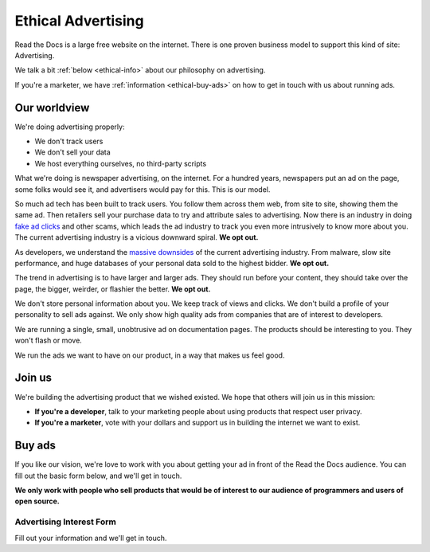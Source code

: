 Ethical Advertising
===================

Read the Docs is a large free website on the internet.
There is one proven business model to support this kind of site:
Advertising.

We talk a bit :ref:`below <ethical-info>` about our philosophy on advertising.

If you're a marketer,
we have :ref:`information <ethical-buy-ads>` on how to get in touch with us about running ads.

.. _ethical-info:

Our worldview
-------------

We're doing advertising properly:

* We don't track users
* We don't sell your data
* We host everything ourselves, no third-party scripts

What we're doing is newspaper advertising,
on the internet.
For a hundred years,
newspapers put an ad on the page,
some folks would see it,
and advertisers would pay for this.
This is our model.

So much ad tech has been built to track users.
You follow them across them web,
from site to site,
showing them the same ad.
Then retailers sell your purchase data to try and attribute sales to advertising.
Now there is an industry in doing `fake ad clicks`_ and other scams,
which leads the ad industry to track you even more intrusively to know more about you.
The current advertising industry is a vicious downward spiral.
**We opt out.**

As developers,
we understand the `massive downsides`_ of the current advertising industry.
From malware,
slow site performance,
and huge databases of your personal data sold to the highest bidder.
**We opt out.**

The trend in advertising is to have larger and larger ads.
They should run before your content,
they should take over the page,
the bigger, weirder, or flashier the better.
**We opt out.**

We don't store personal information about you.
We keep track of views and clicks.
We don't build a profile of your personality to sell ads against.
We only show high quality ads from companies that are of interest to developers.

We are running a single,
small,
unobtrusive ad on documentation pages.
The products should be interesting to you.
They won't flash or move.

We run the ads we want to have on our product,
in a way that makes us feel good.

.. _fake ad clicks: https://en.wikipedia.org/wiki/Click_fraud

Join us
-------

We're building the advertising product that we wished existed.
We hope that others will join us in this mission:

* **If you're a developer**,
  talk to your marketing people about using products that respect user privacy.
* **If you're a marketer**,
  vote with your dollars and support us in building the internet we want to exist.

.. _massive downsides: http://idlewords.com/talks/what_happens_next_will_amaze_you.htm

.. _ethical-buy-ads:

Buy ads
-------

If you like our vision,
we're love to work with you about getting your ad in front of the Read the Docs audience.
You can fill out the basic form below,
and we'll get in touch.

**We only work with people who sell products that would be of interest to our audience of programmers and users of open source.**

Advertising Interest Form
~~~~~~~~~~~~~~~~~~~~~~~~~

Fill out your information and we'll get in touch.

.. raw:: html

    <style type="text/css">
    .form-input {
        width: 300px;
        clear: both;
    }
    .form-input input {
        width: 100%;
        clear: both;
    }
    </style>
    <div class="form-input">
    <form action="https://formspree.io/rev@readthedocs.org" method="POST">
        <input type="text" name="name" placeholder="Your name" />
        <input type="email" name="_replyto" placeholder="Your work email" />
        <input type="text" name="job" placeholder="Your job">
        <input type="submit" value="Send">
        <input type="hidden" name="_subject" value="Read the Docs Advertising Inquiry" />
        <input type="text" name="_gotcha" style="display:none" />
        <input type="hidden" name="_next" value="//docs.readthedocs.io/en/latest/sponsors.html" />
    </form>
    </div>
